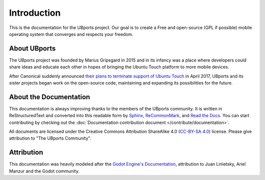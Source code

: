 Introduction
============

This is the documentation for the UBports project. Our goal is to create a Free and open-source (GPL if possible) mobile operating system that converges and respects your freedom.

About UBports
-------------

The UBports project was founded by Marius Gripsgard in 2015 and in its infancy was a place where developers could share ideas and educate each other in hopes of bringing the Ubuntu Touch platform to more mobile devices.

After Canonical suddenly announced `their plans to terminate support of Ubuntu Touch <https://insights.ubuntu.com/2017/04/05/growing-ubuntu-for-cloud-and-iot-rather-than-phone-and-convergence/>`_ in April 2017, UBports and its sister projects began work on the open-source code, maintaining and expanding its possibilities for the future.

About the Documentation
-----------------------

This documentation is always improving thanks to the members of the UBports community. It is written in ReStructuredText and converted into this readable form by `Sphinx <http://www.sphinx-doc.org/en/stable/>`_, `ReCommonMark <http://recommonmark.readthedocs.io/en/latest/>`_, and `Read the Docs <https://readthedocs.io>`_. You can start contributing by checking out the :doc:`Documentation contribution document </contribute/documentation>`.

All documents are licensed under the Creative Commons Attribution ShareAlike 4.0 (`CC-BY-SA 4.0 <https://creativecommons.org/licenses/by-sa/4.0/>`_) license. Please give attribution to "The UBports Community".

Attribution
-----------

This documentation was heavily modeled after the `Godot Engine's Documentation <http://docs.godotengine.org/en/stable/>`_, attribution to Juan Linietsky, Ariel Manzur and the Godot community.
